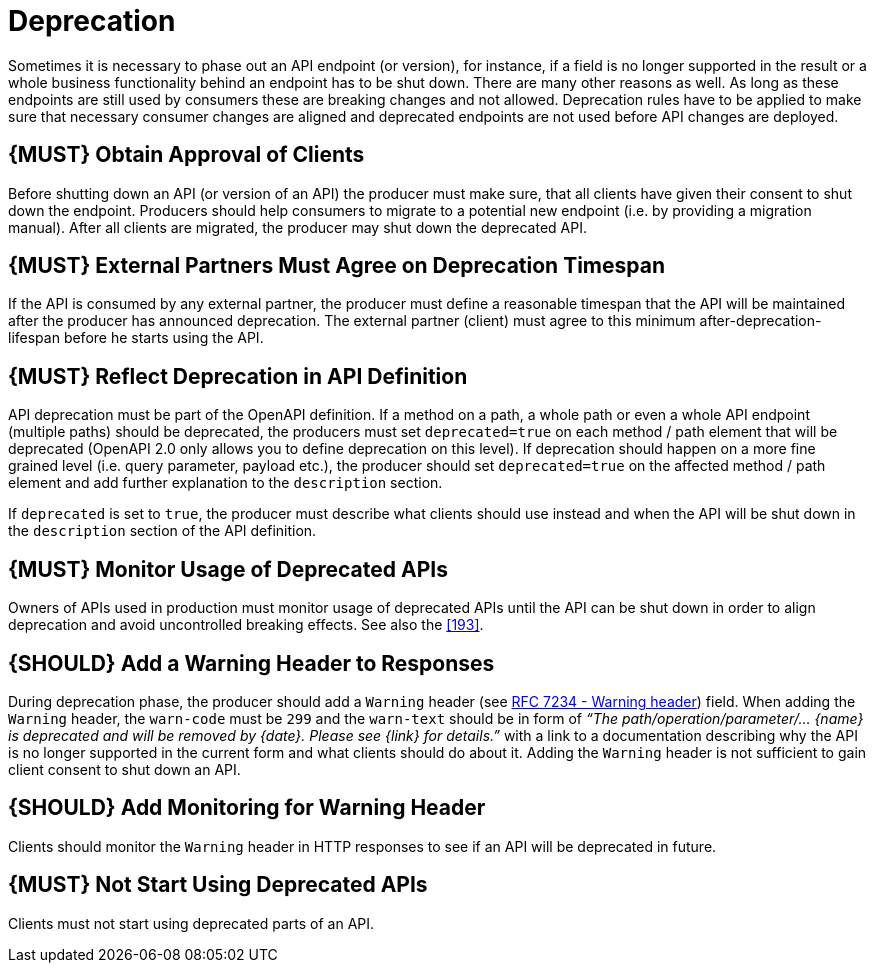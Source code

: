 [[deprecation]]
= Deprecation

Sometimes it is necessary to phase out an API endpoint (or version), for instance, 
if a field is no longer supported in the result or a whole business functionality 
behind an endpoint has to be shut down. There are many other reasons as well. 
As long as these endpoints are still used by consumers these are breaking 
changes and not allowed. Deprecation rules have to be applied to make sure that 
necessary consumer changes are aligned and deprecated endpoints are not used
before API changes are deployed. 

[#185]
== {MUST} Obtain Approval of Clients

Before shutting down an API (or version of an API) the producer must
make sure, that all clients have given their consent to shut down the
endpoint. Producers should help consumers to migrate to a potential new
endpoint (i.e. by providing a migration manual). After all clients are
migrated, the producer may shut down the deprecated API.

[#186]
== {MUST} External Partners Must Agree on Deprecation Timespan

If the API is consumed by any external partner, the producer must define
a reasonable timespan that the API will be maintained after the producer
has announced deprecation. The external partner (client) must agree to
this minimum after-deprecation-lifespan before he starts using the API.

[#187]
== {MUST} Reflect Deprecation in API Definition

API deprecation must be part of the OpenAPI definition. If a method on a
path, a whole path or even a whole API endpoint (multiple paths) should
be deprecated, the producers must set `deprecated=true` on each method /
path element that will be deprecated (OpenAPI 2.0 only allows you to
define deprecation on this level). If deprecation should happen on a
more fine grained level (i.e. query parameter, payload etc.), the
producer should set `deprecated=true` on the affected method / path
element and add further explanation to the `description` section.

If `deprecated` is set to `true`, the producer must describe what
clients should use instead and when the API will be shut down in the
`description` section of the API definition.

[#188]
== {MUST} Monitor Usage of Deprecated APIs

Owners of APIs used in production must monitor usage of deprecated APIs
until the API can be shut down in order to align deprecation and avoid
uncontrolled breaking effects. See also the <<193>>.

[#189]
== {SHOULD} Add a Warning Header to Responses

During deprecation phase, the producer should add a `Warning` header
(see https://tools.ietf.org/html/rfc7234#section-5.5[RFC 7234 - Warning
header]) field. When adding the `Warning` header, the `warn-code` must
be `299` and the `warn-text` should be in form of _“The
path/operation/parameter/... \{name} is deprecated and will be removed
by \{date}. Please see \{link} for details.”_ with a link to a
documentation describing why the API is no longer supported in the
current form and what clients should do about it. Adding the `Warning`
header is not sufficient to gain client consent to shut down an API.

[#190]
== {SHOULD} Add Monitoring for Warning Header

Clients should monitor the `Warning` header in HTTP responses to see if
an API will be deprecated in future.

[#191]
== {MUST} Not Start Using Deprecated APIs

Clients must not start using deprecated parts of an API.

